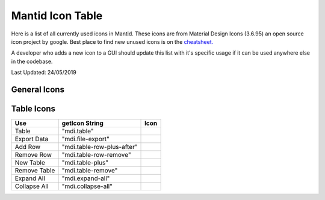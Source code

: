 .. _MantidUsedIconsTable:

.. |copy| image:: images/LocalIcons/content-copy.png
.. |paste| image:: images/LocalIcons/content-paste.png
.. |cut| image:: images/LocalIcons/content-cut.png
.. |settings| image:: images/LocalIcons/settings.png
.. |eraser| image:: images/LocalIcons/eraser.png
.. |delete| image:: images/LocalIcons/trash-can.png
.. |error| image:: images/LocalIcons/asterisk.png
.. |plot| image:: images/LocalIcons/chart-line.png
.. |plot-multiple| image:: images/LocalIcons/chart-areaspline.png
.. |up| image:: images/LocalIcons/arrow-up.png
.. |down| image:: images/LocalIcons/arrow-down.png
.. |play| image:: images/LocalIcons/play.png
.. |stop| image:: images/LocalIcons/square.png
.. |pause| image:: images/LocalIcons/pause.png
.. |plus| image:: images/LocalIcons/plus.png
.. |close| image:: images/LocalIcons/close.png
.. |search| image:: images/LocalIcons/folder.png
.. |refresh| image:: images/LocalIcons/twitter-retweet.png
.. |home| image:: images/LocalIcons/home.png
.. |pan| image:: images/LocalIcons/arrow-all.png
.. |zoom| image:: images/LocalIcons/magnify-plus-outline.png
.. |grid| image:: images/LocalIcons/grid.png
.. |save| image:: images/LocalIcons/content-save.png
.. |transfer-to-table| image:: images/LocalIcons/file-move.png
.. |beam-centre| image:: images/LocalIcons/adjust.png
.. |diagnostic| image:: images/LocalIcons/stethoscope.png
.. |process-all| image:: images/LocalIcons/sigma.png

.. |table| image:: images/LocalIcons/table.png
.. |export-data| image:: images/LocalIcons/file-export.png
.. |add-row| image:: images/LocalIcons/table-row-plus-after.png
.. |remove-row| image:: images/LocalIcons/table-row-remove.png
.. |new-table| image:: images/LocalIcons/table-plus.png
.. |remove-table| image:: images/LocalIcons/table-remove.png
.. |expand| image:: images/LocalIcons/expand-all.png
.. |collapse| image:: images/LocalIcons/collapse-all.png

Mantid Icon Table
#################

Here is a list of all currently used icons in Mantid.
These icons are from Material Design Icons (3.6.95) an open source
icon project by google. Best place to find new unused icons
is on the `cheatsheet. <https://cdn.materialdesignicons.com/3.6.95/>`_

A developer who adds a new icon to a GUI should update this list with
it's specific usage if it can be used anywhere else in the codebase.

Last Updated: 24/05/2019

General Icons
-------------

+---------------+----------------------------+---------------------+
| Use           | getIcon String             | Icon                |
+===============+============================+=====================+
| Copy          | "mdi.content-copy"         | |copy|              |
+---------------+----------------------------+---------------------+
| Paste         | "mdi.content-paste"        | |paste|             |
+---------------+----------------------------+---------------------+
| Cut           | "mdi.content-cut"          | |cut|               |
+---------------+----------------------------+---------------------+
| Settings      | "mdi.settings-outline"             | |settings|          |
+---------------+----------------------------+---------------------+
| Eraser        | "mdi.eraser"               | |eraser|            |
+---------------+----------------------------+---------------------+
| Delete        | "mdi.trash-can"            | |delete|            |
+---------------+----------------------------+---------------------+
| Error         | "mdi.asterisk"             | |error|             |
+---------------+----------------------------+---------------------+
| Plot          | "mdi.chart-line"           | |plot|              |
+---------------+----------------------------+---------------------+
| Plot Multiple | "mdi.chart-areaspline"     | |plot-multiple|     |
+---------------+----------------------------+---------------------+
| Up            | "mdi.arrow-up"             | |up|                |
+---------------+----------------------------+---------------------+
| Down          | "mdi.arrow-down"           | |down|              |
+---------------+----------------------------+---------------------+
| Play          | "mdi.play"                 | |play|              |
+---------------+----------------------------+---------------------+
| Stop          | "mdi.stop"                 | |stop|              |
+---------------+----------------------------+---------------------+
| Pause         | "mdi.pause"                | |pause|             |
+---------------+----------------------------+---------------------+
| Plus          | "mdi.plus"                 | |plus|              |
+---------------+----------------------------+---------------------+
| Close         | "mdi.close"                | |close|             |
+---------------+----------------------------+---------------------+
| Search        | "mdi.folder"               | |search|            |
+---------------+----------------------------+---------------------+
| Refresh       | "mdi.twitter-retweet"      | |refresh|           |
+---------------+----------------------------+---------------------+
| Home          | "mdi.home"                 | |home|              |
+---------------+----------------------------+---------------------+
| Pan/Move      | "mdi.arrow-all"            | |pan|               |
+---------------+----------------------------+---------------------+
| Zoom In       | "mdi.magnify-plus-outline" | |zoom|              |
+---------------+----------------------------+---------------------+
| Grid          | "mdi.grid"                 | |grid|              |
+---------------+----------------------------+---------------------+
| Save          | "mdi.content-save"         | |save|              |
+---------------+----------------------------+---------------------+
| Move to Table | "mdi.file-move"            | |transfer-to-table| |
+---------------+----------------------------+---------------------+
| Beam Centre   | "mdi.adjust"               | |beam-centre|       |
+---------------+----------------------------+---------------------+
| Diagnostic    | "mdi.stethoscope"          | |diagnostic|        |
+---------------+----------------------------+---------------------+
| Process All   | "mdi.sigma"                | |process-all|       |
+---------------+----------------------------+---------------------+

Table Icons
-----------

+--------------+----------------------------+----------------+
| Use          | getIcon String             | Icon           |
+==============+============================+================+
| Table        | "mdi.table"                | |table|        |
+--------------+----------------------------+----------------+
| Export Data  | "mdi.file-export"          | |export-data|  |
+--------------+----------------------------+----------------+
| Add Row      | "mdi.table-row-plus-after" | |add-row|      |
+--------------+----------------------------+----------------+
| Remove Row   | "mdi.table-row-remove"     | |remove-row|   |
+--------------+----------------------------+----------------+
| New Table    | "mdi.table-plus"           | |new-table|    |
+--------------+----------------------------+----------------+
| Remove Table | "mdi.table-remove"         | |remove-table| |
+--------------+----------------------------+----------------+
| Expand All   | "mdi.expand-all"           | |expand|       |
+--------------+----------------------------+----------------+
| Collapse All | "mdi.collapse-all"         | |collapse|     |
+--------------+----------------------------+----------------+

